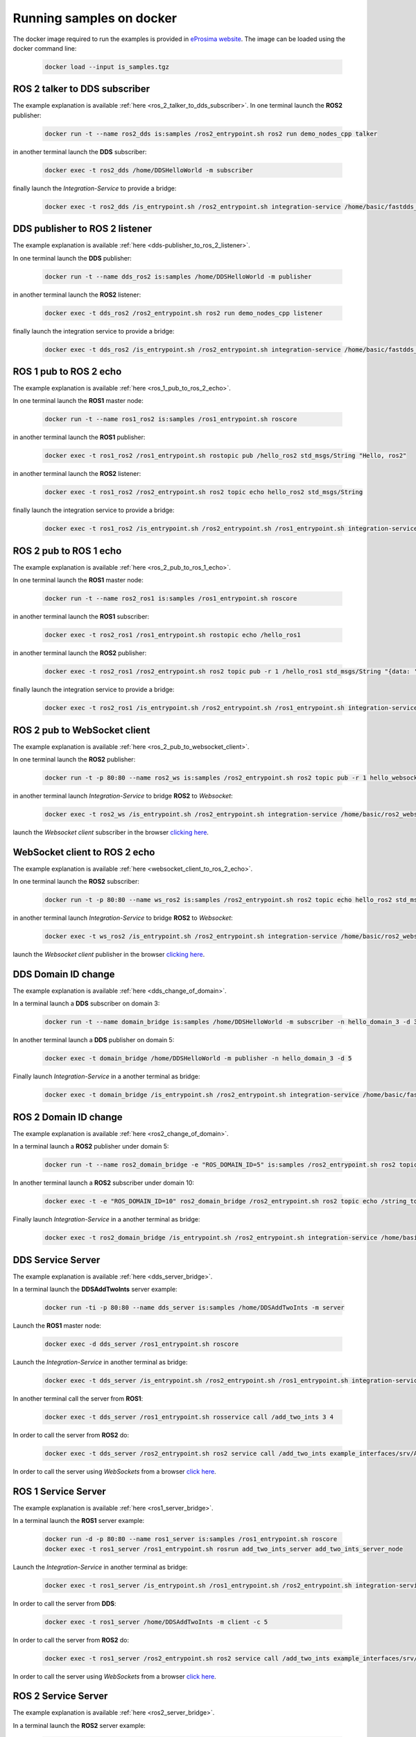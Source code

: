 .. _docker_samples:

Running samples on docker
=========================

The docker image required to run the examples is provided in `eProsima website <www.eprosima.com/index.php/downloads-all>`_.
The image can be loaded using the docker command line:

 .. code-block:: bash

     docker load --input is_samples.tgz

ROS 2 talker to DDS subscriber
^^^^^^^^^^^^^^^^^^^^^^^^^^^^^^

The example explanation is available :ref:`here <ros_2_talker_to_dds_subscriber>`.
In one terminal launch the **ROS2** publisher:

 .. code-block:: bash

     docker run -t --name ros2_dds is:samples /ros2_entrypoint.sh ros2 run demo_nodes_cpp talker

in another terminal launch the **DDS** subscriber:

 .. code-block:: bash

     docker exec -t ros2_dds /home/DDSHelloWorld -m subscriber

finally launch the *Integration-Service* to provide a bridge:

 .. code-block:: bash

     docker exec -t ros2_dds /is_entrypoint.sh /ros2_entrypoint.sh integration-service /home/basic/fastdds_ros2__helloworld.yaml

DDS publisher to ROS 2 listener
^^^^^^^^^^^^^^^^^^^^^^^^^^^^^^^

The example explanation is available :ref:`here <dds-publisher_to_ros_2_listener>`.

In one terminal launch the **DDS** publisher:

 .. code-block:: bash

     docker run -t --name dds_ros2 is:samples /home/DDSHelloWorld -m publisher

in another terminal launch the **ROS2** listener:

 .. code-block:: bash

     docker exec -t dds_ros2 /ros2_entrypoint.sh ros2 run demo_nodes_cpp listener

finally launch the integration service to provide a bridge:

 .. code-block:: bash

     docker exec -t dds_ros2 /is_entrypoint.sh /ros2_entrypoint.sh integration-service /home/basic/fastdds_ros2__helloworld.yaml


ROS 1 pub to ROS 2 echo
^^^^^^^^^^^^^^^^^^^^^^^

The example explanation is available :ref:`here <ros_1_pub_to_ros_2_echo>`.

In one terminal launch the **ROS1** master node:

 .. code-block:: bash

     docker run -t --name ros1_ros2 is:samples /ros1_entrypoint.sh roscore

in another terminal launch the **ROS1** publisher:

 .. code-block:: bash

     docker exec -t ros1_ros2 /ros1_entrypoint.sh rostopic pub /hello_ros2 std_msgs/String "Hello, ros2"

in another terminal launch the **ROS2** listener:

 .. code-block:: bash

     docker exec -t ros1_ros2 /ros2_entrypoint.sh ros2 topic echo hello_ros2 std_msgs/String

finally launch the integration service to provide a bridge:

 .. code-block:: bash

     docker exec -t ros1_ros2 /is_entrypoint.sh /ros2_entrypoint.sh /ros1_entrypoint.sh integration-service /home/basic/ros1_ros2__helloworld.yaml

ROS 2 pub to ROS 1 echo
^^^^^^^^^^^^^^^^^^^^^^^

The example explanation is available :ref:`here <ros_2_pub_to_ros_1_echo>`.

In one terminal launch the **ROS1** master node:

 .. code-block:: bash

     docker run -t --name ros2_ros1 is:samples /ros1_entrypoint.sh roscore

in another terminal launch the **ROS1** subscriber:

 .. code-block:: bash

     docker exec -t ros2_ros1 /ros1_entrypoint.sh rostopic echo /hello_ros1

in another terminal launch the **ROS2** publisher:

 .. code-block:: bash

     docker exec -t ros2_ros1 /ros2_entrypoint.sh ros2 topic pub -r 1 /hello_ros1 std_msgs/String "{data: 'Hello, ros1'}"

finally launch the integration service to provide a bridge:

 .. code-block:: bash

     docker exec -t ros2_ros1 /is_entrypoint.sh /ros2_entrypoint.sh /ros1_entrypoint.sh integration-service /home/basic/ros1_ros2__helloworld.yaml

ROS 2 pub to WebSocket client
^^^^^^^^^^^^^^^^^^^^^^^^^^^^^

The example explanation is available :ref:`here <ros_2_pub_to_websocket_client>`.

In one terminal launch the **ROS2** publisher:

 .. code-block:: bash

     docker run -t -p 80:80 --name ros2_ws is:samples /ros2_entrypoint.sh ros2 topic pub -r 1 hello_websocket std_msgs/String "{data: 'Hello WebSocket'}"

in another terminal launch *Integration-Service* to bridge **ROS2** to *Websocket*:

 .. code-block:: bash

     docker exec -t ros2_ws /is_entrypoint.sh /ros2_entrypoint.sh integration-service /home/basic/ros2_websocket__helloworld.yaml

launch the *Websocket client* subscriber in the browser `clicking here <../../ws_client_sub.html>`__.

WebSocket client to ROS 2 echo
^^^^^^^^^^^^^^^^^^^^^^^^^^^^^^

The example explanation is available :ref:`here <websocket_client_to_ros_2_echo>`.

In one terminal launch the **ROS2** subscriber:

 .. code-block:: bash

     docker run -t -p 80:80 --name ws_ros2 is:samples /ros2_entrypoint.sh ros2 topic echo hello_ros2 std_msgs/String

in another terminal launch *Integration-Service* to bridge **ROS2** to *Websocket*:

 .. code-block:: bash

     docker exec -t ws_ros2 /is_entrypoint.sh /ros2_entrypoint.sh integration-service /home/basic/ros2_websocket__helloworld.yaml

launch the *Websocket client* publisher in the browser `clicking here <../../ws_client_pub.html>`__.

DDS Domain ID change
^^^^^^^^^^^^^^^^^^^^

The example explanation is available :ref:`here <dds_change_of_domain>`.

In a terminal launch a **DDS** subscriber on domain 3:

 .. code-block:: bash

     docker run -t --name domain_bridge is:samples /home/DDSHelloWorld -m subscriber -n hello_domain_3 -d 3

In another terminal launch a **DDS** publisher on domain 5:

 .. code-block:: bash

     docker exec -t domain_bridge /home/DDSHelloWorld -m publisher -n hello_domain_3 -d 5

Finally launch *Integration-Service* in a another terminal as bridge:

 .. code-block:: bash

     docker exec -t domain_bridge /is_entrypoint.sh /ros2_entrypoint.sh integration-service /home/basic/fastdds__domain_id_change.yaml


ROS 2 Domain ID change
^^^^^^^^^^^^^^^^^^^^^^

The example explanation is available :ref:`here <ros2_change_of_domain>`.

In a terminal launch a **ROS2** publisher under domain 5:

 .. code-block:: bash

     docker run -t --name ros2_domain_bridge -e "ROS_DOMAIN_ID=5" is:samples /ros2_entrypoint.sh ros2 topic pub -r 1 /string_topic std_msgs/String "{data: 'Hello, ros1'}"

In another terminal launch a **ROS2** subscriber under domain 10:

 .. code-block:: bash

     docker exec -t -e "ROS_DOMAIN_ID=10" ros2_domain_bridge /ros2_entrypoint.sh ros2 topic echo /string_topic std_msgs/String

Finally launch *Integration-Service* in a another terminal as bridge:

 .. code-block:: bash

     docker exec -t ros2_domain_bridge /is_entrypoint.sh /ros2_entrypoint.sh integration-service /home/basic/ros2__domain_id_change.yaml

DDS Service Server
^^^^^^^^^^^^^^^^^^

The example explanation is available :ref:`here <dds_server_bridge>`.

In a terminal launch the **DDSAddTwoInts** server example:

 .. code-block:: bash

     docker run -ti -p 80:80 --name dds_server is:samples /home/DDSAddTwoInts -m server

Launch the **ROS1** master node:

 .. code-block:: bash

     docker exec -d dds_server /ros1_entrypoint.sh roscore

Launch the *Integration-Service* in another terminal as bridge:

 .. code-block:: bash

     docker exec -t dds_server /is_entrypoint.sh /ros2_entrypoint.sh /ros1_entrypoint.sh integration-service /home/basic/fastdds_server__addtwoints.yaml

In another terminal call the server from **ROS1**:

 .. code-block:: bash

     docker exec -t dds_server /ros1_entrypoint.sh rosservice call /add_two_ints 3 4

In order to call the server from **ROS2** do:

 .. code-block:: bash

     docker exec -t dds_server /ros2_entrypoint.sh ros2 service call /add_two_ints example_interfaces/srv/AddTwoInts "{a: 3, b: 4}"

In order to call the server using *WebSockets* from a browser `click here <../../ws_client_svr.html>`__.

ROS 1 Service Server
^^^^^^^^^^^^^^^^^^^^

The example explanation is available :ref:`here <ros1_server_bridge>`.

In a terminal launch the **ROS1** server example:

 .. code-block:: bash

     docker run -d -p 80:80 --name ros1_server is:samples /ros1_entrypoint.sh roscore
     docker exec -t ros1_server /ros1_entrypoint.sh rosrun add_two_ints_server add_two_ints_server_node

Launch the *Integration-Service* in another terminal as bridge:

 .. code-block:: bash

     docker exec -t ros1_server /is_entrypoint.sh /ros1_entrypoint.sh /ros2_entrypoint.sh integration-service /home/basic/ros1_server__addtwoints.yaml

In order to call the server from **DDS**:

 .. code-block:: bash

     docker exec -t ros1_server /home/DDSAddTwoInts -m client -c 5

In order to call the server from **ROS2** do:

 .. code-block:: bash

     docker exec -t ros1_server /ros2_entrypoint.sh ros2 service call /add_two_ints example_interfaces/srv/AddTwoInts "{a: 3, b: 4}"

In order to call the server using *WebSockets* from a browser `click here <../../ws_client_svr.html>`__.

ROS 2 Service Server
^^^^^^^^^^^^^^^^^^^^

The example explanation is available :ref:`here <ros2_server_bridge>`.

In a terminal launch the **ROS2** server example:

 .. code-block:: bash

     docker run -t -p 80:80 --name ros2_server is:samples /ros2_entrypoint.sh ros2 run demo_nodes_cpp add_two_ints_server

Launch the **ROS1** master node:

 .. code-block:: bash

     docker exec -d ros2_server /ros1_entrypoint.sh roscore

Launch the *Integration-Service* in another terminal as bridge:

 .. code-block:: bash

     docker exec -t ros2_server /is_entrypoint.sh /ros1_entrypoint.sh /ros2_entrypoint.sh integration-service /home/basic/ros2_server__addtwoints.yaml

In order to call the server from **DDS**:

 .. code-block:: bash

     docker exec -t ros2_server /home/DDSAddTwoInts -m client -c 5

In order to call the server from **ROS1**:

 .. code-block:: bash

     docker exec -t ros2_server /ros1_entrypoint.sh rosservice call /add_two_ints 3 4

In order to call the server using *WebSockets* from a browser `click here <../../ws_client_svr.html>`__.

WebSocket Service Server
^^^^^^^^^^^^^^^^^^^^^^^^

The example explanation is available :ref:`here <websocket_server_bridge>`.

In a terminal launch the *WebSocket* server example:

 .. code-block:: bash

     docker run -t --name ws_server is:samples /home/WebSocketAddTwoInts

Launch the **ROS1** master node:

 .. code-block:: bash

     docker exec -d ws_server /ros1_entrypoint.sh roscore

Launch the *Integration-Service* in another terminal as bridge:

 .. code-block:: bash

     docker exec -t ws_server /is_entrypoint.sh /ros1_entrypoint.sh /ros2_entrypoint.sh integration-service /home/basic/websocket_server__addtwoints.yaml

In order to call the server from **DDS**:

 .. code-block:: bash

     docker exec -t ws_server /home/DDSAddTwoInts -m client -c 5

In order to call the server from **ROS1**:

 .. code-block:: bash

     docker exec -t ws_server /ros1_entrypoint.sh rosservice call /add_two_ints 3 4

In order to call the server from **ROS2** do:

 .. code-block:: bash

     docker exec -t ws_server /ros2_entrypoint.sh ros2 service call /add_two_ints example_interfaces/srv/AddTwoInts "{a: 3, b: 4}"
